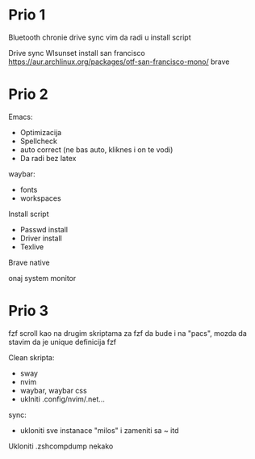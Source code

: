* Prio 1

Bluetooth
chronie drive sync
vim da radi u install script

Drive sync
Wlsunset
install san francisco https://aur.archlinux.org/packages/otf-san-francisco-mono/
brave

* Prio 2

Emacs:
  - Optimizacija
  - Spellcheck 
  - auto correct (ne bas auto, kliknes i on te vodi)
  - Da radi bez latex

waybar:
 - fonts
 - workspaces

Install script
 - Passwd install
 - Driver install
 - Texlive

Brave native

onaj system monitor

* Prio 3

fzf scroll kao na drugim skriptama za fzf da bude i na "pacs", mozda da stavim da je unique definicija fzf

Clean skripta:
 - sway
 - nvim
 - waybar, waybar css
 - uklniti .config/nvim/.net...

sync:
 - ukloniti sve instanace "milos" i zameniti sa ~ itd

Ukloniti .zshcompdump nekako
